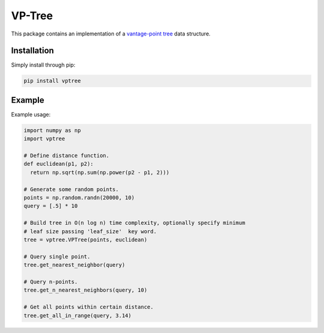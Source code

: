 VP-Tree
=======

This package contains an implementation of a `vantage-point tree <https://en.wikipedia.org/wiki/Vantage-point_tree>`_ data structure.

Installation
------------

Simply install through pip:

.. code-block::

  pip install vptree

Example
-------

Example usage:

.. code-block:: python

  import numpy as np
  import vptree

  # Define distance function.
  def euclidean(p1, p2):
    return np.sqrt(np.sum(np.power(p2 - p1, 2)))

  # Generate some random points.
  points = np.random.randn(20000, 10)
  query = [.5] * 10

  # Build tree in O(n log n) time complexity, optionally specify minimum
  # leaf size passing 'leaf_size'  key word.
  tree = vptree.VPTree(points, euclidean)   

  # Query single point.
  tree.get_nearest_neighbor(query)

  # Query n-points.
  tree.get_n_nearest_neighbors(query, 10)

  # Get all points within certain distance.
  tree.get_all_in_range(query, 3.14)


